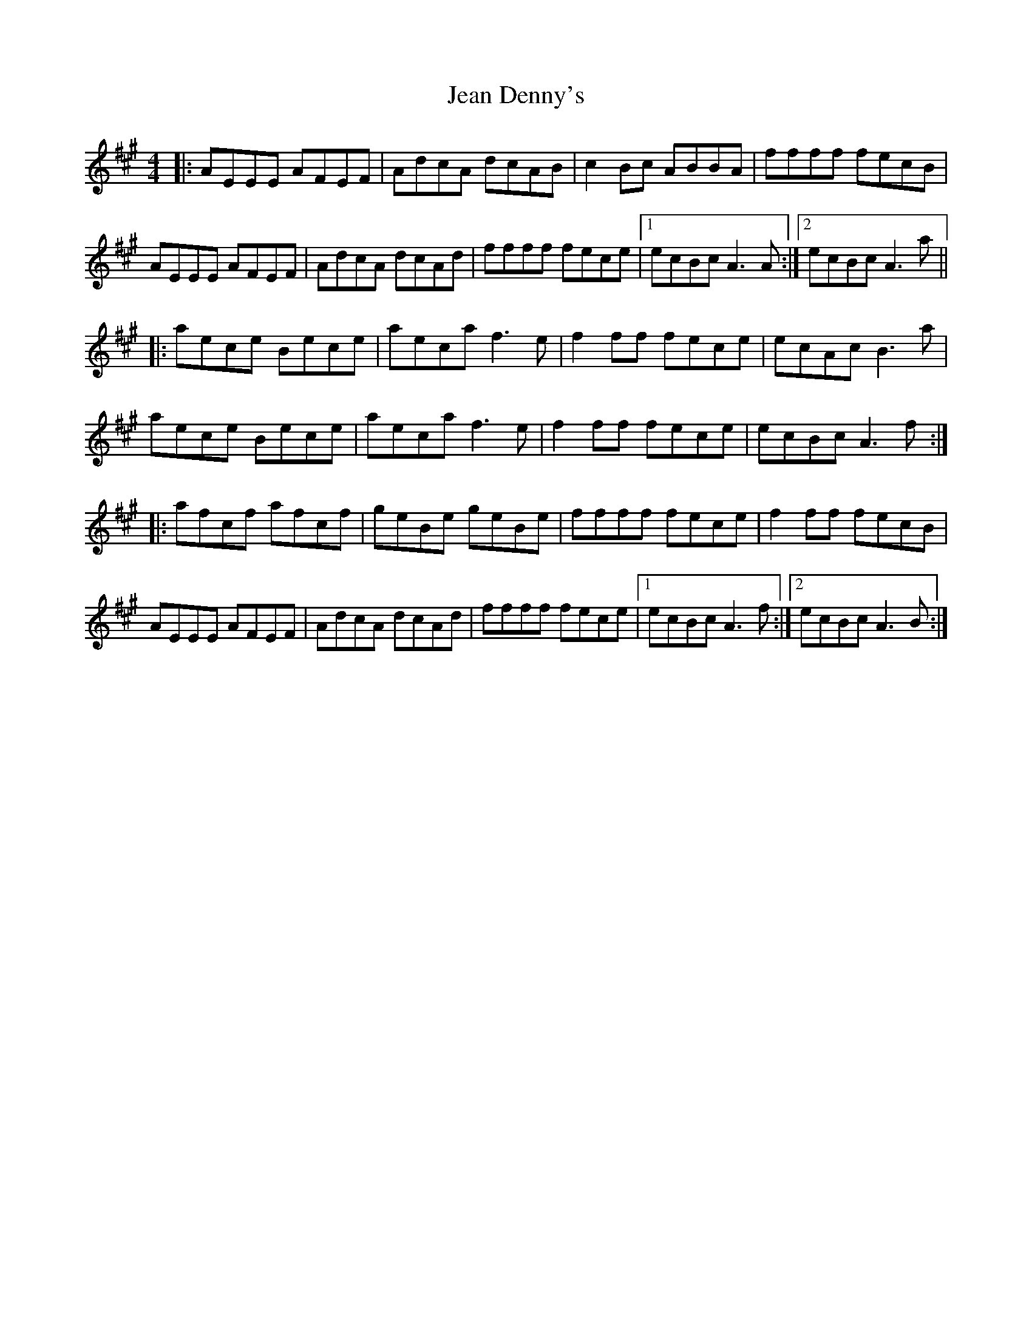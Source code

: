 X: 19639
T: Jean Denny's
R: reel
M: 4/4
K: Amajor
|:AEEE AFEF|AdcA dcAB|c2 Bc ABBA|ffff fecB|
AEEE AFEF|AdcA dcAd|ffff fece|1 ecBc A3A:|2 ecBc A3a||
|:aece Bece|aeca f3e|f2 ff fece|ecAc B3a|
aece Bece|aeca f3e|f2 ff fece|ecBc A3f:|
|:afcf afcf|geBe geBe|ffff fece|f2 ff fecB|
AEEE AFEF|AdcA dcAd|ffff fece|1 ecBc A3f:|2 ecBc A3B:|

